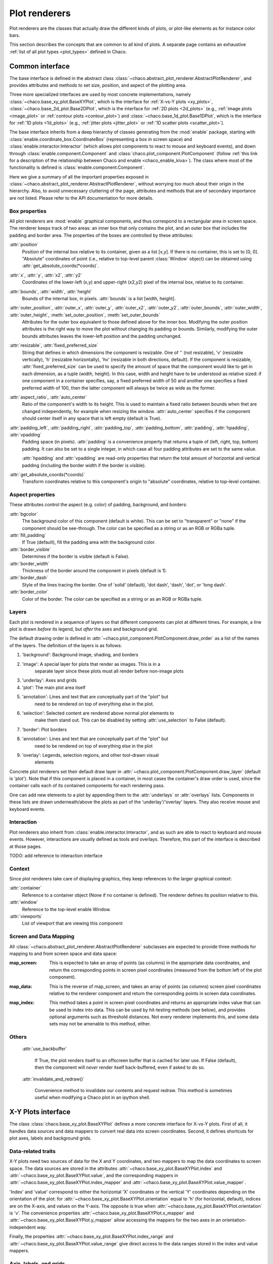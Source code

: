 .. _plot_renderers:

==============
Plot renderers
==============

Plot renderers are the classes that actually draw the different kinds of plots,
or plot-like elements as for instance color bars.

This section describes the concepts that are common to all kind of plots.
A separate page  contains an exhaustive
:ref:`list of all plot types <plot_types>` defined in Chaco.

Common interface
================

The base interface is defined in the abstract class
:class:`~chaco.abstract_plot_renderer.AbstractPlotRenderer`, and provides
attributes and methods to set size, position, and aspect of the
plotting area.

Three more specialized interfaces are used by most concrete implementations,
namely :class:`~chaco.base_xy_plot.BaseXYPlot`, which is the interface
for :ref:`X-vs-Y plots <xy_plots>`,
:class:`~chaco.base_2d_plot.Base2DPlot`, which is the interface for
:ref:`2D plots <2d_plots>` (e.g., :ref:`image plots <image_plot>` or
:ref:`contour plots <contour_plot>`) and
:class:`~chaco.base_1d_plot.Base1DPlot`, which is the interface for
:ref:`1D plots <1d_plots>` (e.g., :ref:`jitter plots <jitter_plot>` or
:ref:`1D scatter plots <scatter_plot>`).

The base interface inherits from a deep hierarchy of classes generating
from the :mod:`enable` package, starting with
:class:`enable.coordinate_box.CoordinateBox` (representing a box in screen
space) and :class:`enable.interactor.Interactor` (which allows plot
components to react to mouse and keyboard events), and down through
:class:`enable.component.Component` and :class:`chaco.plot_component.PlotComponent`
(follow :ref:`this link for a description of the relationship between Chaco and enable <chaco_enable_kiva>`).
The class where most of the functionality is defined is
:class:`enable.component.Component`.

Here we give a summary of all the important properties exposed in
:class:`~chaco.abstract_plot_renderer.AbstractPlotRenderer`, without
worrying too much about their origin in the hierarchy.
Also, to avoid unnecessary cluttering
of the page, attributes and methods that are of secondary importance are not
listed.
Please refer to the API documentation for more details.


Box properties
--------------

All plot renderers are :mod:`enable` graphical components, and thus correspond
to a rectangular area in screen space. The renderer keeps track of two
areas: an inner box that only contains the plot, and an outer box
that includes the padding and border area.
The properties of the boxes are controlled by
these attributes:

:attr:`position`
  Position of the internal box relative to its container,
  given as a list [x,y].
  If there is no container, this is set to [0, 0].
  "Absolute" coordinates of point (i.e., relative to top-level parent
  :class:`Window` object) can be obtained using
  :attr:`get_absolute_coords(*coords)`.

:attr:`x`, :attr:`y`, :attr:`x2`, :attr:`y2`
  Coordinates of the lower-left (x,y) and upper-right (x2,y2)
  pixel of the internal box, relative to its container.

:attr:`bounds`, :attr:`width`, :attr:`height`
  Bounds of the internal box, in pixels.
  :attr:`bounds` is a list [width, height].


:attr:`outer_position`, :attr:`outer_x`, :attr:`outer_y`, :attr:`outer_x2`, :attr:`outer_y2`, :attr:`outer_bounds`, :attr:`outer_width`, :attr:`outer_height`, :meth:`set_outer_position`, :meth:`set_outer_bounds`
  Attributes for the outer box equivalent to those defined above for the
  inner box. Modifying the outer position attributes is
  the right way to move the plot without changing its padding or bounds.
  Similarly, modifying the outer bounds attributes leaves the
  lower-left position and the padding unchanged.


:attr:`resizable`, :attr:`fixed_preferred_size`
  String that defines in which dimensions the component is resizable.
  One of '' (not resizable), 'v' (resizable vertically), 'h'
  (resizable horizontally), 'hv' (resizable in both directions, default).
  If the component is resizable, :attr:`fixed_preferred_size`
  can be used to specify the
  amount of space that the component would like to get in each dimension,
  as a tuple (width, height). In this case, width and height have to be
  understood as relative sized: if one component in a container
  specifies, say, a fixed preferred width of 50 and another one
  specifies a fixed preferred width of 100, then the latter component will
  always be twice as wide as the former.

:attr:`aspect_ratio`, :attr:`auto_center`
  Ratio of the component's width to its height. This is used to maintain
  a fixed ratio between bounds when thet are changed independently,
  for example when resizing the window. :attr:`auto_center`
  specifies if the component should center itself in any space
  that is left empty (default is True).

:attr:`padding_left`, :attr:`padding_right`, :attr:`padding_top`, :attr:`padding_bottom`, :attr:`padding`, :attr:`hpadding`, :attr:`vpadding`
  Padding space (in pixels). :attr:`padding` is a convenience property
  that returns a tuple of (left, right, top, bottom) padding. It can
  also be set to a single integer, in which case all four padding
  attributes are set to the same value.

  :attr:`hpadding` and :attr:`vpadding` are read-only properties that return
  the total amount of horizontal and vertical padding (including
  the border width if the border is visible).

:attr:`get_absolute_coords(*coords)`
  Transform coordinates relative to this component's origin to
  "absolute" coordinates, relative to top-level container.

Aspect properties
-----------------

These attributes control the aspect (e.g. color) of padding, background,
and borders:

:attr:`bgcolor`
  The background color of this component (default is white). This can be
  set to "transparent" or "none" if the component should be see-through.
  The color can be specified as a string or as an RGB or RGBa tuple.

:attr:`fill_padding`
  If True (default), fill the padding area with the background color.

:attr:`border_visible`
  Determines if the border is visible (default is False).

:attr:`border_width`
  Thickness of the border around the component in pixels (default is 1).

:attr:`border_dash`
  Style of the lines tracing the border. One of 'solid' (default),
  'dot dash', 'dash', 'dot', or 'long dash'.

:attr:`border_color`
  Color of the border.
  The color can be specified as a string or as an RGB or RGBa tuple.


.. _plot_layers:

Layers
------

Each plot is rendered in a sequence of layers so that different components
can plot at different times. For example, a line plot is drawn *before*
its legend, but *after* the axes and background grid.

The default drawing order is defined in
:attr:`~chaco.plot_component.PlotComponent.draw_order` as a list
of the names of the layers. The definition of the layers is as follows:

1. 'background': Background image, shading, and borders

2. 'image': A special layer for plots that render as images.  This is in a
    separate layer since these plots must all render before non-image plots

3. 'underlay': Axes and grids

4. 'plot': The main plot area itself

5. 'annotation': Lines and text that are conceptually part of the "plot" but
    need to be rendered on top of everything else in the plot.

6. 'selection': Selected content are rendered above normal plot elements to
    make them stand out. This can be disabled by setting :attr:`use_selection`
    to False (default).

7. 'border': Plot borders

8. 'annotation': Lines and text that are conceptually part of the "plot" but
    need to be rendered on top of everything else in the plot

9. 'overlay': Legends, selection regions, and other tool-drawn visual
    elements

Concrete plot renderers set their default draw layer in
:attr:`~chaco.plot_component.PlotComponent.draw_layer` (default is 'plot').
Note that if this component is placed in a container, in most cases
the container's draw order is used, since the container calls
each of its contained components for each rendering pass.

One can add new elements to a plot by appending them to the
:attr:`underlays` or :attr:`overlays` lists. Components in these lists
are drawn underneath/above the plots as part of the 'underlay'/'overlay'
layers. They also receive mouse and keyboard events.

Interaction
-----------

Plot renderers also inherit from :class:`enable.interactor.Interactor`, and
as such are able to react to keyboard and mouse events. However, interactions
are usually defined as tools and overlays. Therefore, this part of the
interface is described at those pages.

TODO: add reference to interaction interface

Context
-------

Since plot renderers take care of displaying graphics, they keep references
to the larger graphical context:

:attr:`container`
  Reference to a container object (None if no container is defined).
  The renderer defines its position relative to this.

:attr:`window`
  Reference to the top-level enable Window.

:attr:`viewports`
  List of viewport that are viewing this component

Screen and Data Mapping
-----------------------

All :class:`~chaco.abstract_plot_renderer.AbstractPlotRenderer` subclasses are
expected to provide three methods for mapping to and from screen space and
data space:

.. :py:method:: map_screen(data_array)

:map_screen:
    This is expected to take an array of points (as columns) in
    the appropriate data coordinates, and return the corresponding points
    in screen pixel coordinates (measured from the bottom left of the
    plot component).

.. :py:method: map_data(screen_pt)

:map_data:
    This is the reverse of map_screen, and takes an array of
    points (as columns) screen pixel coordinates relative to the renderer
    component and return the corresponding points in screen data
    coordinates.

.. :py:method:map_index(screen_pt,
                        threshold=0.0,
                        outside_returns_none=True,
                        index_only=False)

:map_index:
    This method takes a point in screen pixel coordinates and returns an
    appropriate index value that can be used to index into data.  This can
    be used by hit-testing methods (see below), and provides optional
    arguments such as threshold distances.  Not every renderer implements
    this, and some data sets may not be amenable to this method, either.

Others
------

    :attr:`use_backbuffer`

      If True, the plot renders itself to an
      offscreen buffer that is cached for later use. If False (default), then
      the component will *never* render itself back-buffered, even if asked
      to do so.

    :attr:`invalidate_and_redraw()`

      Convenience method to invalidate our contents and request redraw.
      This method is sometimes useful when modifying a Chaco plot in an
      ipython shell.


.. _xy_plots:

X-Y Plots interface
===================

The class :class:`chaco.base_xy_plot.BaseXYPlot` defines a more concrete
interface for X-vs-Y plots. First of all, it handles data sources and
data mappers to convert real data into screen coordinates. Second,
it defines shortcuts for plot axes, labels and background grids.

Data-related traits
-------------------

X-Y plots need two sources of data for the X and Y coordinates, and
two mappers to map the data coordinates to screen space. The
data sources are stored in the attributes
:attr:`~chaco.base_xy_plot.BaseXYPlot.index` and
:attr:`~chaco.base_xy_plot.BaseXYPlot.value`, and the
corresponding mappers in
:attr:`~chaco.base_xy_plot.BaseXYPlot.index_mapper` and
:attr:`~chaco.base_xy_plot.BaseXYPlot.value_mapper`.

'Index' and 'value' correspond to either the horizontal 'X' coordinates
or the vertical 'Y' coordinates depending on the orientation of the
plot: for :attr:`~chaco.base_xy_plot.BaseXYPlot.orientation` equal to
'h' (for horizontal, default), indices are on the X-axis, and values
on the Y-axis. The opposite is true when
:attr:`~chaco.base_xy_plot.BaseXYPlot.orientation` is 'v'. The
convenience properties :attr:`~chaco.base_xy_plot.BaseXYPlot.x_mapper`
and :attr:`~chaco.base_xy_plot.BaseXYPlot.y_mapper` allow accessing
the mappers for the two axes in an orientation-independent way.

Finally, the properties
:attr:`~chaco.base_xy_plot.BaseXYPlot.index_range` and
:attr:`~chaco.base_xy_plot.BaseXYPlot.value_range` give direct access to
the data ranges stored in the index and value mappers.

Axis, labels, and grids
-----------------------

:class:`~chaco.base_xy_plot.BaseXYPlot` defines a few properties that are
shortcuts to find axis and grid objects in the
:ref:`underlays and overlays layers <plot_layers>` of the plot:

    :attr:`~chaco.base_xy_plot.BaseXYPlot.hgrid`,
    :attr:`~chaco.base_xy_plot.BaseXYPlot.vgrid`

      Look into the underlays and overlays layers (in this order) for a
      :class:`PlotGrid` object of horizontals / vertical orientation and return
      it. Return None if none is found.

    :attr:`~chaco.base_xy_plot.BaseXYPlot.x_axis`,
    :attr:`~chaco.base_xy_plot.BaseXYPlot.y_axis`

      Look into the underlays and overlays layers (in this order) for a
      :class:`PlotAxis` object positioned to the bottom or top, or to the
      left or right of plot, respectively. Return the axis, or None if
      none is found.

    :attr:`~chaco.base_xy_plot.BaseXYPlot.labels`

      Return a list of all :class:`PlotLabel` objects in the
      overlays and underlays layers.

TODO: add links to axis and grid documentation

Hittest
-------

:class:`~chaco.base_xy_plot.BaseXYPlot` also provides support for "hit tests",
i.e., for finding the data point or plot line closest to a given screen
coordinate. This is typically used to implement interactive tools, for example
to select a plot point with a mouse click.

The main functionality is implemented in the method
:attr:`hittest(screen_pt, threshold=7.0, return_distance=False)`,
which accepts screen coordinates ``(x,y)`` as input argument
:attr:`screen_pt` and returns either 1)
screen coordinates of the closest point on the plot, or 2) the start
and end coordinates of the closest plot line segment, as
a tuple ``((x1,y1), (x2,y2))``. Which of the two behaviors is active
is controlled
by the attribute :attr:`~chaco.base_xy_plot.BaseXYPlot.hittest_type`,
which is one of 'point' (default), or 'line'.
If the closest point or line is further than :attr:`threshold` pixels
away, the methods returns None.

Alternatively, users may call the methods :attr:`get_closest_point`
and :attr:`get_closest_line`.

Others
------

Two more attributes are worth mentioning:

:attr:`~chaco.base_xy_plot.BaseXYPlot.bgcolor`

  This is inherited from the AbstractPlotRenderer interface, but is now
  set to 'transparent` by default.

:attr:`~chaco.base_xy_plot.BaseXYPlot.use_downsampling`

  If this attribute is True, the plot uses downsampling for faster display
  (default is False). In other words, the number of display points depends
  on the plot size and range, and not on the total number of data points
  available.

  .. note::

    At the moment, only :class:`LinePlot` defines a downsampling function,
    while other plots raise a :class:`NotImplementedError` when this
    feature is activated.

.. _twod_plots:

2D Plots interface
==================

The class :class:`chaco.base_2d_plot.Base2DPlot` is the interface for
plots that display data defined on a 2D grid, like for example
image and contour plots. Just like its
companion interface, :ref:`BaseXYPlot <xy_plots>`,
it handles data sources and
data mappers, along with convenient shortcuts to find axes, labels and grids.

Unlike other plot renderers, 2D plots draw on the
:ref:`'image' layer <plot_layers>`, i.e., above any underlay element.

Data-related traits
-------------------

2D plots need two sources of data: one for the coordinates of the 2D grid
on which data is displayed, stored in the attribute
:attr:`~chaco.base_2d_plot.Base2DPlot.index` (a subclass
of :class:`~chaco.grid_data_source.GridDataSource`); and one for the
values of the data at each point of the grid,
:attr:`~chaco.base_2d_plot.Base2DPlot.value` (a subclass
of :class:`~chaco.image_data.ImageData`).
The index data source also needs a 2D mapper,
:attr:`~chaco.base_2d_plot.Base2DPlot.index_mapper`,
to map data coordinates to the screen.

The orientation on screen is set by
:attr:`~chaco.base_2d_plot.Base2DPlot.orientation` (either 'h' -- the
default -- or 'v'), which controls which of the two coordinates
defined in :attr:`~chaco.base_2d_plot.Base2DPlot.index` is mapped to the
X axis. It is possible to access a mapper for the coordinates corresponding
to the individual screen coordinates independently of orientation
using the properties
:attr:`~chaco.base_2d_plot.Base2DPlot.x_mapper`
and :attr:`~chaco.base_2d_plot.Base2DPlot.y_mapper`.

Finally, :attr:`~chaco.base_2d_plot.Base2DPlot.index_range` is a shortcut
to the 2D range of the grid data.

Others
------

The attribute :attr:`~chaco.base_2d_plot.Base2DPlot.alpha` defines the
global transparency value for the whole plot.
It ranges from 0.0 for transparent to 1.0 (default) for full intensity.

.. _1d_plots:

1D Plots Interface
==================

The class :class:`chaco.base_1d_plot.Base1DPlot` defines a more concrete
interface for plots that plot their data along one axis, either horizontal
or vertical. Like the other base plot classes it handles data sources and
data mappers to convert real data into screen coordinates, but unlike the
other classes it doesn't define shortcuts for plot axes, labels and background
grids.  These decorations should either be provided directly when creating the
plot, if they are desired, or provided by plot containers like the
:class:`chaco.data_view.DataView` or :class:`chaco.plot.Plot` classes.

Data-related traits
-------------------

1D plots need one source of data and one mapper to map coordinates to screen
space. The data source is stored in the attribute
:attr:`~chaco.base_1d_plot.Base1DPlot.index` and the corresponding mapper is
:attr:`~chaco.base_1d_plot.Base1DPlot.index_mapper`.

The 'index' corresponds to either the horizontal 'X' coordinates
or the vertical 'Y' coordinates depending on the orientation of the
plot: for :attr:`~chaco.base_1d_plot.Base1DPlot.orientation` equal to
'h' (for horizontal), indices are on the X-axis, and values on the Y-axis.
The opposite is true when :attr:`~chaco.base_xy_plot.base_1d_plot.orientation`
is 'v' (the default). The convenience properties
:attr:`~chaco.base_1d_plot.Base1DPlot.x_mapper` and
:attr:`~chaco.base_1d_plot.Base1DPlot.y_mapper` allow accessing the mappers
for the two axes in an orientation-independent way. The properties take the
value ``None`` for the off-orientation case (ie.
:attr:`~chaco.base_1d_plot.Base1DPlot.x_mapper` is ``None`` for vertical
orientation and :attr:`~chaco.base_1d_plot.Base1DPlot.y_mapper` is ``None``
for horizontal orientation).

Finally, the property :attr:`~chaco.base_1d_plot.Base1DPlot.index_range` gives
direct access to the data ranges stored in the index and value mappers.

